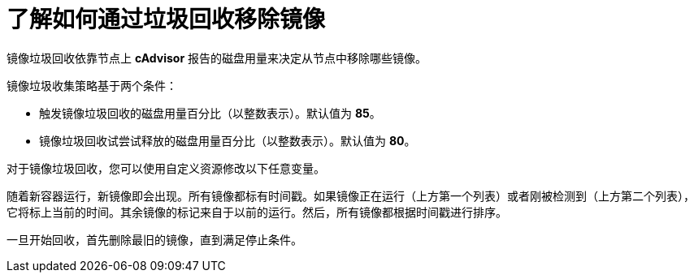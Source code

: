 // Module included in the following assemblies:
//
// * nodes/nodes-nodes-garbage-collection.adoc
// * post_installation_configuration/node-tasks.adoc

:_content-type: CONCEPT
[id="nodes-nodes-garbage-collection-images_{context}"]
= 了解如何通过垃圾回收移除镜像

镜像垃圾回收依靠节点上 *cAdvisor* 报告的磁盘用量来决定从节点中移除哪些镜像。

镜像垃圾收集策略基于两个条件：

* 触发镜像垃圾回收的磁盘用量百分比（以整数表示）。默认值为 *85*。

* 镜像垃圾回收试尝试释放的磁盘用量百分比（以整数表示）。默认值为 *80*。

对于镜像垃圾回收，您可以使用自定义资源修改以下任意变量。

随着新容器运行，新镜像即会出现。所有镜像都标有时间戳。如果镜像正在运行（上方第一个列表）或者刚被检测到（上方第二个列表），它将标上当前的时间。其余镜像的标记来自于以前的运行。然后，所有镜像都根据时间戳进行排序。

一旦开始回收，首先删除最旧的镜像，直到满足停止条件。
